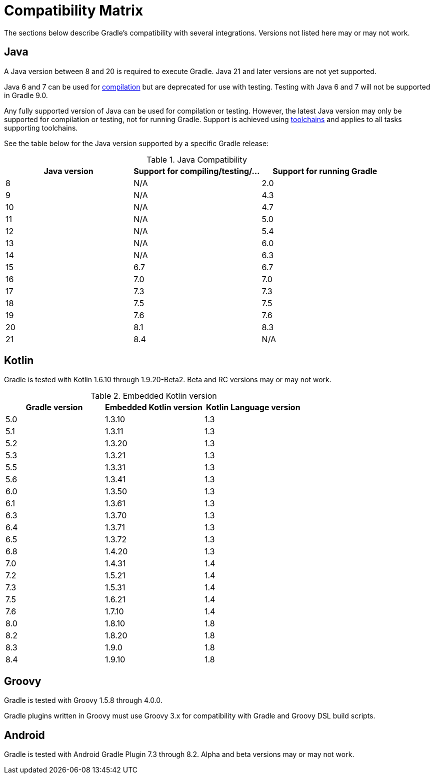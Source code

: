 // Copyright (C) 2023 Gradle, Inc.
//
// Licensed under the Creative Commons Attribution-Noncommercial-ShareAlike 4.0 International License.;
// you may not use this file except in compliance with the License.
// You may obtain a copy of the License at
//
//      https://creativecommons.org/licenses/by-nc-sa/4.0/
//
// Unless required by applicable law or agreed to in writing, software
// distributed under the License is distributed on an "AS IS" BASIS,
// WITHOUT WARRANTIES OR CONDITIONS OF ANY KIND, either express or implied.
// See the License for the specific language governing permissions and
// limitations under the License.

[[compatibility]]
= Compatibility Matrix

The sections below describe Gradle's compatibility with several integrations.
Versions not listed here may or may not work.

== Java
A Java version between 8 and 20 is required to execute Gradle.
Java 21 and later versions are not yet supported.

Java 6 and 7 can be used for <<building_java_projects.adoc#sec:java_cross_compilation,compilation>> but are deprecated for use with testing. Testing with Java 6 and 7 will not be supported in Gradle 9.0.

Any fully supported version of Java can be used for compilation or testing.
However, the latest Java version may only be supported for compilation or testing, not for running Gradle.
Support is achieved using <<toolchains#toolchains,toolchains>> and applies to all tasks supporting toolchains.

See the table below for the Java version supported by a specific Gradle release:

.Java Compatibility
|===
|Java version | Support for compiling/testing/... | Support for running Gradle

| 8 | N/A | 2.0
| 9 | N/A | 4.3
| 10| N/A | 4.7
| 11| N/A | 5.0
| 12| N/A | 5.4
| 13| N/A | 6.0
| 14| N/A | 6.3
| 15| 6.7 | 6.7
| 16| 7.0 | 7.0
| 17| 7.3 | 7.3
| 18| 7.5 | 7.5
| 19| 7.6 | 7.6
| 20| 8.1 | 8.3
| 21| 8.4 | N/A
|===

[[kotlin]]
== Kotlin
Gradle is tested with Kotlin 1.6.10 through 1.9.20-Beta2.
Beta and RC versions may or may not work.

.Embedded Kotlin version
|===
| Gradle version | Embedded Kotlin version | Kotlin Language version

| 5.0 | 1.3.10 | 1.3
| 5.1 | 1.3.11 | 1.3
| 5.2 | 1.3.20 | 1.3
| 5.3 | 1.3.21 | 1.3
| 5.5 | 1.3.31 | 1.3
| 5.6 | 1.3.41 | 1.3
| 6.0 | 1.3.50 | 1.3
| 6.1 | 1.3.61 | 1.3
| 6.3 | 1.3.70 | 1.3
| 6.4 | 1.3.71 | 1.3
| 6.5 | 1.3.72 | 1.3
| 6.8 | 1.4.20 | 1.3
| 7.0 | 1.4.31 | 1.4
| 7.2 | 1.5.21 | 1.4
| 7.3 | 1.5.31 | 1.4
| 7.5 | 1.6.21 | 1.4
| 7.6 | 1.7.10 | 1.4
| 8.0 | 1.8.10 | 1.8
| 8.2 | 1.8.20 | 1.8
| 8.3 | 1.9.0  | 1.8
| 8.4 | 1.9.10 | 1.8
|===

== Groovy
Gradle is tested with Groovy 1.5.8 through 4.0.0.

Gradle plugins written in Groovy must use Groovy 3.x for compatibility with Gradle and Groovy DSL build scripts.

== Android
Gradle is tested with Android Gradle Plugin 7.3 through 8.2.
Alpha and beta versions may or may not work.
